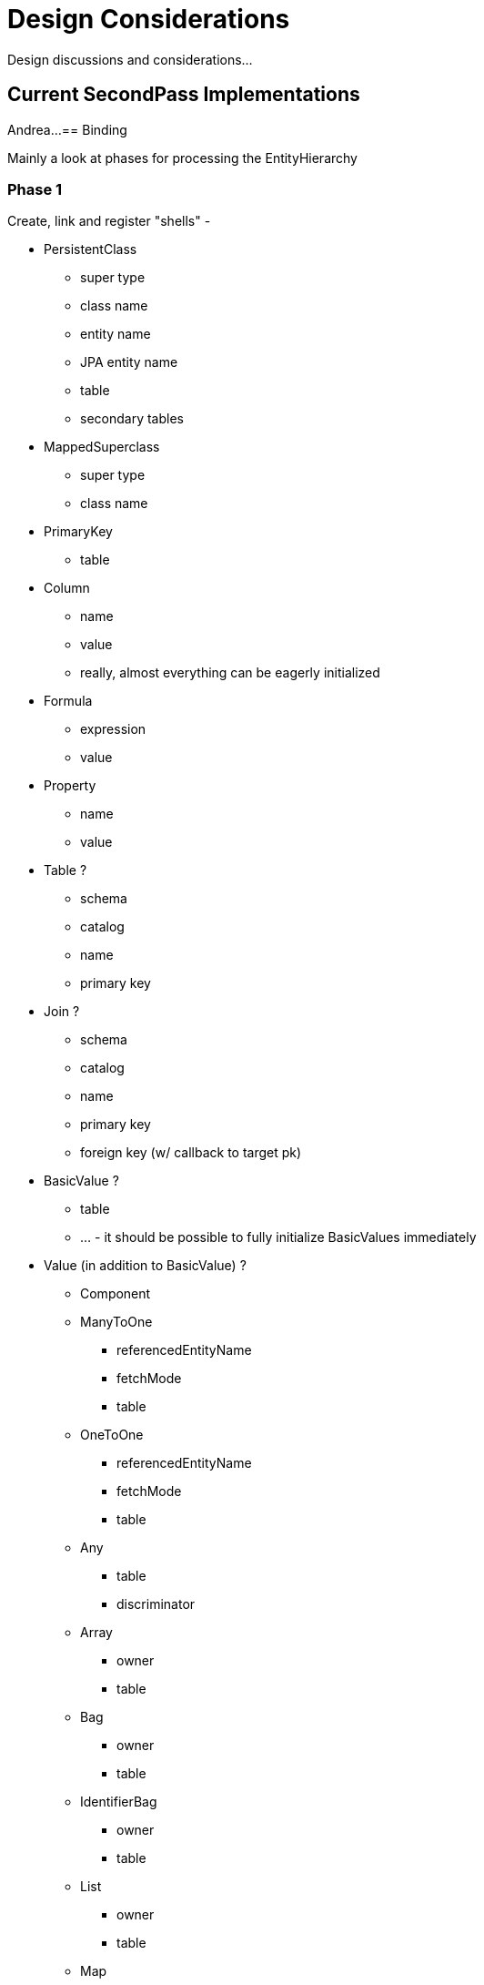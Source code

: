 = Design Considerations

Design discussions and considerations...

== Current SecondPass Implementations

Andrea...
== Binding

Mainly a look at phases for processing the EntityHierarchy

=== Phase 1

Create, link and register "shells" -

* PersistentClass
    ** super type
    ** class name
    ** entity name
    ** JPA entity name
    ** table
    ** secondary tables
* MappedSuperclass
    ** super type
    ** class name
* PrimaryKey
    ** table
* Column
    ** name
    ** value
    ** really, almost everything can be eagerly initialized
* Formula
    ** expression
    ** value
* Property
    ** name
    ** value
* Table ?
    ** schema
    ** catalog
    ** name
    ** primary key
* Join ?
    ** schema
    ** catalog
    ** name
    ** primary key
    ** foreign key (w/ callback to target pk)
* BasicValue ?
    ** table
    ** ... - it should be possible to fully initialize BasicValues immediately
* Value (in addition to BasicValue) ?
    ** Component
    ** ManyToOne
        *** referencedEntityName
        *** fetchMode
        *** table
    ** OneToOne
        *** referencedEntityName
        *** fetchMode
        *** table
    ** Any
        *** table
        *** discriminator
    ** Array
        *** owner
        *** table
    ** Bag
        *** owner
        *** table
    ** IdentifierBag
        *** owner
        *** table
    ** List
        *** owner
        *** table
    ** Map
        *** owner
        *** table
    ** Set
        *** owner
        *** table

=== Phase 2

Initialize identifiers, including PrimaryKey.  Trigger `PrimaryKey#resolved`.

=== Phase 3

Initialize Property/Value.  Trigger `Property#resolved`.

Initialize collection tables, including `PrimaryKey` and `ForeignKey`.  Trigger `PrimaryKey#resolved` and `ForeignKey#resolved`.



== Objects Allowing callbacks

* `PersistentClass`
* `MappedSuperclass`
* `Component`
* `PrimaryKey`
* `ForeignKey`
* `Property`
* `Table` ?
* `Join` ?
* others ?





== Mapping Model Changes (proposed)

Some of these are nice-to-have.
Some of these are "needed".

=== Addition of callbacks

The mapping model is built iteratively, meaning at any point it is unknown if a particular "piece" of the object is available.

Starting with 7.0 we want to move to a more phase centric, reference-based approach (see <<Binding>>).
Rather than relying on a heterogeneous set of SecondPasses, this means "targeted" callbacks.
Consider processing a secondary table and needing to build the foreign-key.
It would be much nicer to allow something like:

```java
final PrimaryKey pk = ...;
pk.whenResolved( resolved -> {
    // do stuff with the fully resolved PrimaryKey
    //      - this might be immediately, if the PrimaryKey is already resolved
    //      - or cached and executed later when the PrimaryKey is later resolved
} );
```

This is the only "needed" one.
There are other, messier ways to accomplish this, but this would make things so much easier.
And I think this has zero effect on tooling.


=== MappedSuperclass

"Nice" to have...

At the moment, `MappedSuperclass` is mapped awkwardly into the `PersistentClass` model.

- `org.hibernate.mapping.PersistentClass#getSuperclass()`
- `org.hibernate.mapping.PersistentClass#getSuperMappedSuperclass()`

`PersistentClass`:: Models an `@Entity`
* `getSuperclass()` returns the first super IdentifiableType which is an entity.
* `getSuperMappedSuperclass()` returns the direct `MappedSuperclass`, if one.

`MappedSuperclass`:: Models a `@MappedSuperclass`
* `getSuperMappedSuperclass()` returns the direct `MappedSuperclass`, if one.
* `getSuperPersistentClass()` returns the first super IdentifiableType which is an entity.

JPA's `IdentifiableType` is the logical super-type for both of these, or between them - both `EntityType` and `MappedSuperclassType` extend from `IdentifiableType`


```java
@MappedSuperclass
class RootMappedSuperclass {
	...
}

@Entity
class RootEntity extends RootMappedSuperclass {
    ...
}

@MappedSuperclass
class DivergentMappedSuperclass extends RootEntity {
	...
}

@MappedSuperclass
class ThingsMappedSuperclass extends DivergentMappedSuperclass {
	...
}

@Entity
class Thing1 extends ThingsMappedSuperclass {
	...
}

@Entity
class Thing2 extends Thing1 {
	...
}
```

MappedSuperclass(RootMappedSuperclass)::
superPersistentClass == null
superMappedSuperclass == null

PersistentClass(RootEntity)::
superclass == null // it's the root entity
superMappedSuperclass == MappedSuperclass(RootMappedSuperclass)

MappedSuperclass(DivergentMappedSuperclass)::
superPersistentClass == PersistentClass(RootEntity)
superMappedSuperclass == null

MappedSuperclass(ThingsMappedSuperclass)::
superPersistentClass == PersistentClass(RootEntity)
superMappedSuperclass == MappedSuperclass(ThingsMappedSuperclass)

PersistentClass(Thing1)::
superclass == PersistentClass(RootEntity)
superMappedSuperclass == MappedSuperclass(ThingsMappedSuperclass)

PersistentClass(Thing2)::
superclass == PersistentClass(Thing1)
superMappedSuperclass == null

This would be easier to build (and probably understand) to instead just model this more like JPA :

MappedSuperclass(RootMappedSuperclass)::
superType == null

PersistentClass(RootEntity)::
superType == MappedSuperclass(RootMappedSuperclass)

MappedSuperclass(DivergentMappedSuperclass)::
superType == PersistentClass(RootEntity)

MappedSuperclass(ThingsMappedSuperclass)::
superType == MappedSuperclass(DivergentMappedSuperclass)

PersistentClass(Thing1)::
superType == MappedSuperclass(ThingsMappedSuperclass)

PersistentClass(Thing2)::
superType == PersistentClass(Thing1)

I think that tooling does not really deal with the notion of MappedSuperclass?
It's uncertain whether the net effect on consuming this model (to build the persister model) is positive or negative.
It's also yet another big change.

=== SecondaryTable

"Nice" to have...

`org.hibernate.mapping.Join` models what JPA calls a SecondaryTable, but in a way that is a little awkward for building these from xml or annotations.
Specifically, `Join` tracks the attributes mapped to it separate from the `PersistentClass` attributes.
The attributes kept on `PersistentClass` are the ones mapped to the "root" table
The complete set of attributes for an entity are the `PersistentClass` ones plus the ones for each of its `Join`s.

There is a lot of benefit to modeling this how we do (even with the awkwardness), so maybe we just leave this one.

